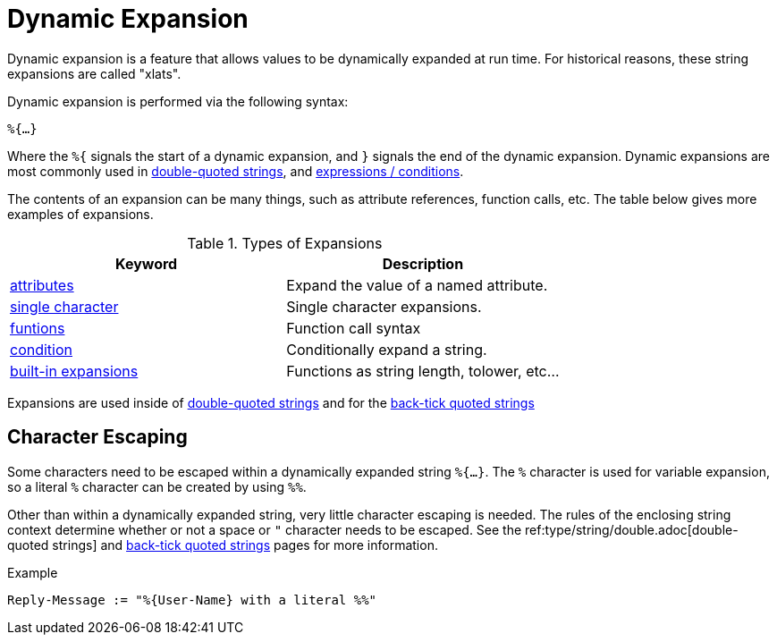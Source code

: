 = Dynamic Expansion

Dynamic expansion is a feature that allows values to be dynamically
expanded at run time. For historical reasons, these string expansions
are called "xlats".

Dynamic expansion is performed via the following syntax:

`%{...}`

Where the `%{` signals the start of a dynamic expansion, and `}`
signals the end of the dynamic expansion.  Dynamic expansions are most
commonly used in xref:type/string/double.adoc[double-quoted strings],
and xref:unlang/expression.adoc[expressions / conditions].

The contents of an expansion can be many things, such as attribute
references, function calls, etc.  The table below gives more examples of expansions.

.Types of Expansions
[options="header"]
|=====
| Keyword                                           | Description
| xref:xlat/attribute.adoc[attributes]              | Expand the value of a named attribute.
| xref:xlat/character.adoc[single character]        | Single character expansions.
| xref:xlat/functions.adoc[funtions]                | Function call syntax
| xref:xlat/alternation.adoc[condition]             | Conditionally expand a string.
| xref:xlat/builtin.adoc[built-in expansions]       | Functions as string length, tolower, etc...
|=====

Expansions are used inside of
xref:type/string/double.adoc[double-quoted strings] and for the
xref:type/string/backticks.adoc[back-tick quoted strings]

== Character Escaping

Some characters need to be escaped within a dynamically expanded
string `%{...}`. The `%` character is used for variable expansion, so a
literal `%` character can be created by using `%%`.

Other than within a dynamically expanded string, very little character
escaping is needed. The rules of the enclosing string context
determine whether or not a space or `"` character needs to be escaped.
See the ref:type/string/double.adoc[double-quoted strings] and
xref:type/string/backticks.adoc[back-tick quoted strings] pages for more
information.

.Example

[source,unlang]
----
Reply-Message := "%{User-Name} with a literal %%"
----

// Copyright (C) 2021 Network RADIUS SAS.  Licenced under CC-by-NC 4.0.
// Development of this documentation was sponsored by Network RADIUS SAS.
